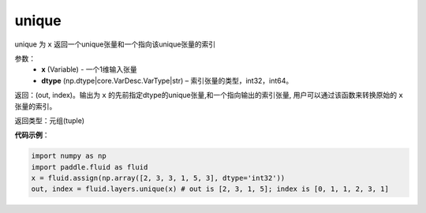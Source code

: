 .. _cn_api_fluid_layers_unique:

unique
-------------------------------

.. py:function:: paddle.fluid.layers.unique(x, dtype='int32')
unique
为 ``x`` 返回一个unique张量和一个指向该unique张量的索引

参数：
    - **x** (Variable) - 一个1维输入张量
    - **dtype** (np.dtype|core.VarDesc.VarType|str) – 索引张量的类型，int32，int64。

返回：(out, index)。输出为 ``x`` 的先前指定dtype的unique张量,和一个指向输出的索引张量, 用户可以通过该函数来转换原始的 ``x`` 张量的索引。

返回类型：元组(tuple)

**代码示例**：

.. code-block:: python

    import numpy as np
    import paddle.fluid as fluid
    x = fluid.assign(np.array([2, 3, 3, 1, 5, 3], dtype='int32'))
    out, index = fluid.layers.unique(x) # out is [2, 3, 1, 5]; index is [0, 1, 1, 2, 3, 1]










